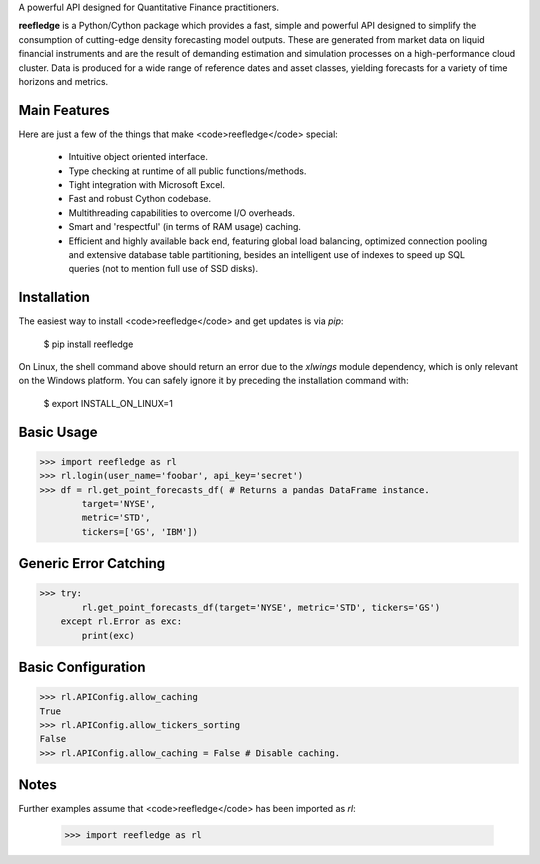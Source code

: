 A powerful API designed for Quantitative Finance practitioners.

**reefledge** is a Python/Cython package which provides a fast, simple
and powerful API designed to simplify the consumption of cutting-edge
density forecasting model outputs. These are generated from market data
on liquid financial instruments and are the result of demanding
estimation and simulation processes on a high-performance cloud cluster.
Data is produced for a wide range of reference dates and asset classes,
yielding forecasts for a variety of time horizons and metrics.

Main Features
-------------
Here are just a few of the things that make <code>reefledge</code> special:

  * Intuitive object oriented interface.
  * Type checking at runtime of all public functions/methods.
  * Tight integration with Microsoft Excel.
  * Fast and robust Cython codebase.
  * Multithreading capabilities to overcome I/O overheads.
  * Smart and 'respectful' (in terms of RAM usage) caching.
  * Efficient and highly available back end, featuring global load
    balancing, optimized connection pooling and extensive database table
    partitioning, besides an intelligent use of indexes to speed up SQL
    queries (not to mention full use of SSD disks).

Installation
------------
The easiest way to install <code>reefledge</code> and get updates is via `pip`:

    $ pip install reefledge

On Linux, the shell command above should return an error due to the
`xlwings` module dependency, which is only relevant on the Windows
platform. You can safely ignore it by preceding the installation command
with:

    $ export INSTALL_ON_LINUX=1

Basic Usage
-----------
>>> import reefledge as rl
>>> rl.login(user_name='foobar', api_key='secret')
>>> df = rl.get_point_forecasts_df( # Returns a pandas DataFrame instance.
        target='NYSE',
        metric='STD',
        tickers=['GS', 'IBM'])

Generic Error Catching
----------------------
>>> try:
        rl.get_point_forecasts_df(target='NYSE', metric='STD', tickers='GS')
    except rl.Error as exc:
        print(exc)

Basic Configuration
-------------------
>>> rl.APIConfig.allow_caching
True
>>> rl.APIConfig.allow_tickers_sorting
False
>>> rl.APIConfig.allow_caching = False # Disable caching.

Notes
-----
Further examples assume that <code>reefledge</code> has been imported as `rl`:

    >>> import reefledge as rl


